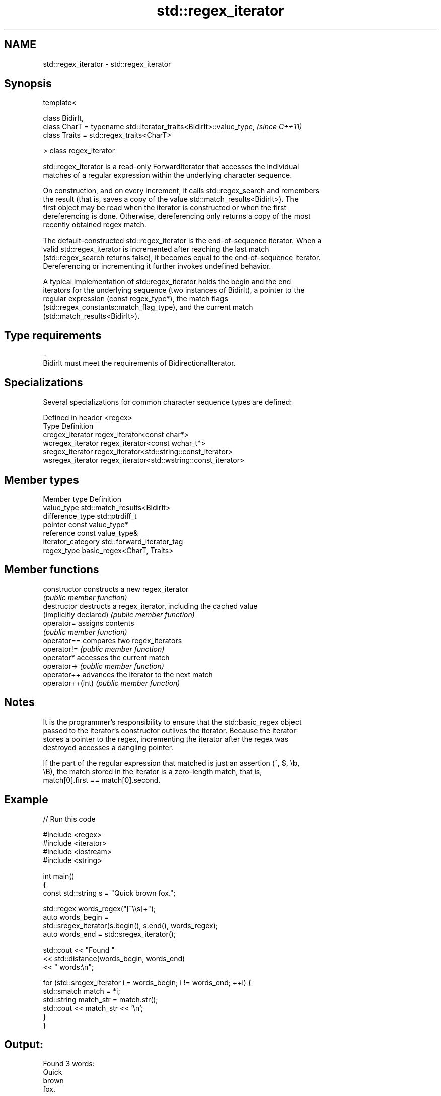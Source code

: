 .TH std::regex_iterator 3 "Apr  2 2017" "2.1 | http://cppreference.com" "C++ Standard Libary"
.SH NAME
std::regex_iterator \- std::regex_iterator

.SH Synopsis
   template<

   class BidirIt,
   class CharT = typename std::iterator_traits<BidirIt>::value_type,  \fI(since C++11)\fP
   class Traits = std::regex_traits<CharT>

   > class regex_iterator

   std::regex_iterator is a read-only ForwardIterator that accesses the individual
   matches of a regular expression within the underlying character sequence.

   On construction, and on every increment, it calls std::regex_search and remembers
   the result (that is, saves a copy of the value std::match_results<BidirIt>). The
   first object may be read when the iterator is constructed or when the first
   dereferencing is done. Otherwise, dereferencing only returns a copy of the most
   recently obtained regex match.

   The default-constructed std::regex_iterator is the end-of-sequence iterator. When a
   valid std::regex_iterator is incremented after reaching the last match
   (std::regex_search returns false), it becomes equal to the end-of-sequence iterator.
   Dereferencing or incrementing it further invokes undefined behavior.

   A typical implementation of std::regex_iterator holds the begin and the end
   iterators for the underlying sequence (two instances of BidirIt), a pointer to the
   regular expression (const regex_type*), the match flags
   (std::regex_constants::match_flag_type), and the current match
   (std::match_results<BidirIt>).

.SH Type requirements

   -
   BidirIt must meet the requirements of BidirectionalIterator.

.SH Specializations

   Several specializations for common character sequence types are defined:

   Defined in header <regex>
   Type             Definition
   cregex_iterator  regex_iterator<const char*>
   wcregex_iterator regex_iterator<const wchar_t*>
   sregex_iterator  regex_iterator<std::string::const_iterator>
   wsregex_iterator regex_iterator<std::wstring::const_iterator>

.SH Member types

   Member type       Definition
   value_type        std::match_results<BidirIt>
   difference_type   std::ptrdiff_t
   pointer           const value_type*
   reference         const value_type&
   iterator_category std::forward_iterator_tag
   regex_type        basic_regex<CharT, Traits>

.SH Member functions

   constructor           constructs a new regex_iterator
                         \fI(public member function)\fP
   destructor            destructs a regex_iterator, including the cached value
   (implicitly declared) \fI(public member function)\fP
   operator=             assigns contents
                         \fI(public member function)\fP
   operator==            compares two regex_iterators
   operator!=            \fI(public member function)\fP
   operator*             accesses the current match
   operator->            \fI(public member function)\fP
   operator++            advances the iterator to the next match
   operator++(int)       \fI(public member function)\fP

.SH Notes

   It is the programmer's responsibility to ensure that the std::basic_regex object
   passed to the iterator's constructor outlives the iterator. Because the iterator
   stores a pointer to the regex, incrementing the iterator after the regex was
   destroyed accesses a dangling pointer.

   If the part of the regular expression that matched is just an assertion (^, $, \\b,
   \\B), the match stored in the iterator is a zero-length match, that is,
   match[0].first == match[0].second.

.SH Example

   
// Run this code

 #include <regex>
 #include <iterator>
 #include <iostream>
 #include <string>

 int main()
 {
     const std::string s = "Quick brown fox.";

     std::regex words_regex("[^\\\\s]+");
     auto words_begin =
         std::sregex_iterator(s.begin(), s.end(), words_regex);
     auto words_end = std::sregex_iterator();

     std::cout << "Found "
               << std::distance(words_begin, words_end)
               << " words:\\n";

     for (std::sregex_iterator i = words_begin; i != words_end; ++i) {
         std::smatch match = *i;
         std::string match_str = match.str();
         std::cout << match_str << '\\n';
     }
 }

.SH Output:

 Found 3 words:
 Quick
 brown
 fox.

.SH See also


   match_results identifies one regular expression match, including all sub-expression
   \fI(C++11)\fP       matches
                 \fI(class template)\fP
   regex_search  check if a regular expression occurs anywhere within a string
   \fI(C++11)\fP       \fI(function template)\fP

